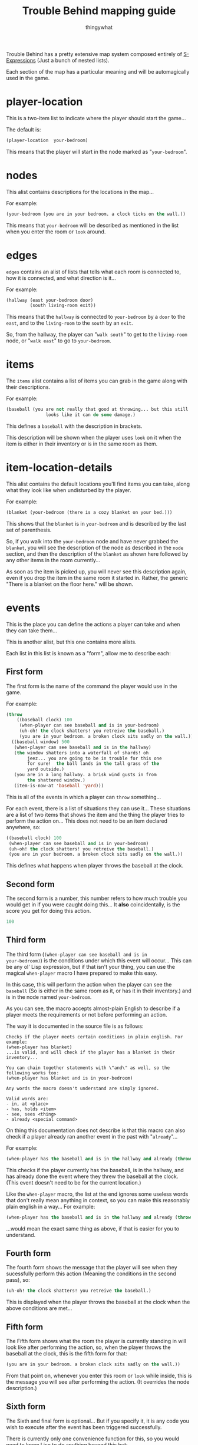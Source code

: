 #+TITLE:Trouble Behind mapping guide
#+AUTHOR:thingywhat

Trouble Behind has a pretty extensive map system composed entirely of
[[http://en.wikipedia.org/wiki/S-expression][S-Expressions]] (Just a bunch of nested lists).

Each section of the map has a particular meaning and will be
automagically used in the game.


* player-location
This is a two-item list to indicate where the player should start the
game...

The default is:
#+BEGIN_SRC lisp
  (player-location  your-bedroom)
#+END_SRC

This means that the player will start in the node marked as
"=your-bedroom=".

* nodes
This alist contains descriptions for the locations in the map...

For example:
#+BEGIN_SRC lisp
  (your-bedroom (you are in your bedroom. a clock ticks on the wall.))
#+END_SRC

This means that =your-bedroom= will be described as mentioned in the
list when you enter the room or =look= around.

* edges
=edges= contains an alist of lists that tells what each room is
connected to, how it is connected, and what direction is it...

For example:
#+BEGIN_SRC lisp
  (hallway (east your-bedroom door)
           (south living-room exit))
#+END_SRC
This means that the =hallway= is connected to =your-bedroom= by a
=door= to the =east=, and to the =living-room= to the =south= by an
=exit=.

So, from the hallway, the player can "=walk south=" to get to the
=living-room= node, or "=walk east=" to go to =your-bedroom=.

* items
The =items= alist contains a list of items you can grab in the game
along with their descriptions.

For example:
#+BEGIN_SRC lisp
  (baseball (you are not really that good at throwing... but this still
                 looks like it can do some damage.)
#+END_SRC

This defines a =baseball= with the description in brackets.

This description will be shown when the player uses =look= on it when
the item is either in their inventory or is in the same room as them.

* item-location-details
This alist contains the default locations you'll find items you can
take, along what they look like when undisturbed by the player.

For example:
#+BEGIN_SRC lisp
  (blanket (your-bedroom (there is a cozy blanket on your bed.)))
#+END_SRC

This shows that the =blanket= is in =your-bedroom= and is described by
the last set of parenthesis.

So, if you walk into the =your-bedroom= node and have never grabbed the
=blanket=, you will see the description of the node as described in the
=node= section, and then the description of the =blanket= as shown here
followed by any other items in the room currently...

As soon as the item is picked up, you will never see this description
again, even if you drop the item in the same room it started in.
Rather, the generic "There is a blanket on the floor here." will be shown.

* events
This is the place you can define the actions a player can take and
when they can take them...

This is another alist, but this one contains more alists.

Each list in this list is known as a "form", allow me to describe each:

** First form
The first form is the name of the command the player would use in the
game.

For example:
#+BEGIN_SRC lisp
  (throw
      ((baseball clock) 100
       (when-player can see baseball and is in your-bedroom)
       (uh-oh! the clock shatters! you retreive the baseball.)
       (you are in your bedroom. a broken clock sits sadly on the wall.))
    ((baseball window) 500
     (when-player can see baseball and is in the hallway)
     (the window shatters into a waterfall of shards! oh
          jeez... you are going to be in trouble for this one
          for sure!  the ball lands in the tall grass of the
          yard outside.)
     (you are in a long hallway. a brisk wind gusts in from
          the shattered window.)
     (item-is-now-at 'baseball 'yard)))
#+END_SRC
This is all of the events in which a player can =throw= something...

For each event, there is a list of situations they can use it... These
situations are a list of two items that shows the item and the thing the
player tries to perform the action on... This does not need to be an item
declared anywhere, so:
#+BEGIN_SRC lisp
  ((baseball clock) 100
   (when-player can see baseball and is in your-bedroom)
   (uh-oh! the clock shatters! you retreive the baseball.)
   (you are in your bedroom. a broken clock sits sadly on the wall.))
#+END_SRC

This defines what happens when player throws the baseball at the
clock.

** Second form
The second form is a number, this number refers to how much trouble
you would get in if you were caught doing this... It *also*
coincidentally, is the score you get for doing this action.

#+BEGIN_SRC lisp
  100
#+END_SRC

** Third form
The third form (=(when-player can see baseball and is in
your-bedroom)=) is the conditions under which this event will
occur... This can be any ol' Lisp expression, but if that isn't your
thing, you can use the magical =when-player= macro I have prepared to
make this easy.

In this case, this will perform the action when the player can see the
=baseball= (So is either in the same room as it, or has it in their
inventory.) and is in the node named =your-bedroom=.

As you can see, the macro accepts almost-plain English to describe if a
player meets the requirements or not before performing an action.

The way it is documented in the source file is as follows:
#+BEGIN_EXAMPLE
  Checks if the player meets certain conditions in plain english. For example:
  (when-player has blanket)
  ...is valid, and will check if the player has a blanket in their
  inventory...

  You can chain together statements with \"and\" as well, so the
  following works too:
  (when-player has blanket and is in your-bedroom)

  Any words the macro doesn't understand are simply ignored.

  Valid words are:
  - in, at <place>
  - has, holds <item>
  - see, sees <thing>
  - already <special command>
#+END_EXAMPLE

On thing this documentation does not describe is that this macro
can also check if a player already ran another event in the past
with "=already="...

For example:
#+BEGIN_SRC lisp
  (when-player has the baseball and is in the hallway and already (throw baseball clock))
#+END_SRC

This checks if the player currently has the baseball, is in the
hallway, and has already done the event where they threw the
baseball at the clock. (This event doesn't need to be for the
current location.)

Like the =when-player= macro, the list at the end ignores some
useless words that don't really mean anything in context, so
you can make this reasonably plain english in a way... For example:
#+BEGIN_SRC lisp
  (when-player has the baseball and is in the hallway and already (throw baseball at the clock))
#+END_SRC

...would mean the exact same thing as above, if that is easier
for you to understand.

** Fourth form
The fourth form shows the message that the player will see when they
sucessfully perform this action (Meaning the conditions in the second
pass), so:
#+BEGIN_SRC lisp
  (uh-oh! the clock shatters! you retreive the baseball.)
#+END_SRC

This is displayed when the player throws the baseball at the clock
when the above conditions are met...

** Fifth form
The Fifth form shows what the room the player is currently standing in
will look like after performing the action, so, when the player throws
the baseball at the clock, this is the fifth form for that:
#+BEGIN_SRC lisp
  (you are in your bedroom. a broken clock sits sadly on the wall.))
#+END_SRC

From that point on, whenever you enter this room or =look= while
inside, this is the message you will see after performing the action.
(It overrides the node description.)

** Sixth form
The Sixth and final form is optional... But if you specify it, it is
any code you wish to execute after the event has been triggered
successfully.

There is currently only one convenience function for this, so you
would need to know Lisp to do anything beyond this but:
#+BEGIN_SRC lisp
  (item-is-now-at 'baseball 'yard)
#+END_SRC

If this is the last form, it will move the baseball from wherever it
is and put it in the =yard= node. (Note the single quotes before the
symbols.)

You can see this is the last form for the second =throw baseball=
action in the example way above, lemme drag it down here:

#+BEGIN_SRC lisp
  (throw
    ((baseball window) 500
     (when-player can see baseball and is in the hallway)
     (the window shatters into a waterfall of shards! oh
          jeez... you are going to be in trouble for this one
          for sure!  the ball lands in the tall grass of the
          yard outside.)
     (you are in a long hallway. a brisk wind gusts in from
          the shattered window.)
     (item-is-now-at 'baseball 'yard)))
#+END_SRC

This entire action means:
- When the player attempts to =throw= a =baseball= at a =window=
- If the player is in the same room as the =baseball=, or is
  holding it, and is in the hallway...
- The Message "The window shatters into a waterfall of shards! Oh
  jeez... You are going to be in trouble for this one for sure!
  The ball lands in the tall grass of the yard outside." displays
- 500 trouble points will be awarded/afflicted upon the player.
- Whenever walking in the hallway after this, or using =look=,
  the player will see the message "You are in a long hallway. A
  brisk wind gusts in from the shattered window."
- The =baseball= is moved from wherever it started and is now in
  the =yard= node.
